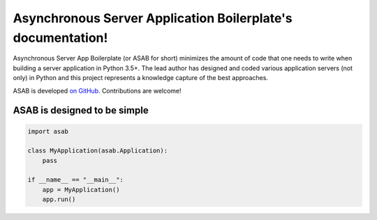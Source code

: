 Asynchronous Server Application Boilerplate's documentation!
=============================================================

Asynchronous Server App Boilerplate (or ASAB for short) minimizes the amount of code that one needs to write when building a server application in Python 3.5+. The lead author has designed and coded various application servers (not only) in Python and this project represents a knowledge capture of the best approaches.

ASAB is developed `on GitHub <https://github.com/TeskaLabs/asab/>`_. Contributions are welcome!

ASAB is designed to be simple
-----------------------------

.. code:: python

    import asab

    class MyApplication(asab.Application):
    	pass

    if __name__ == "__main__":
    	app = MyApplication()
        app.run()
